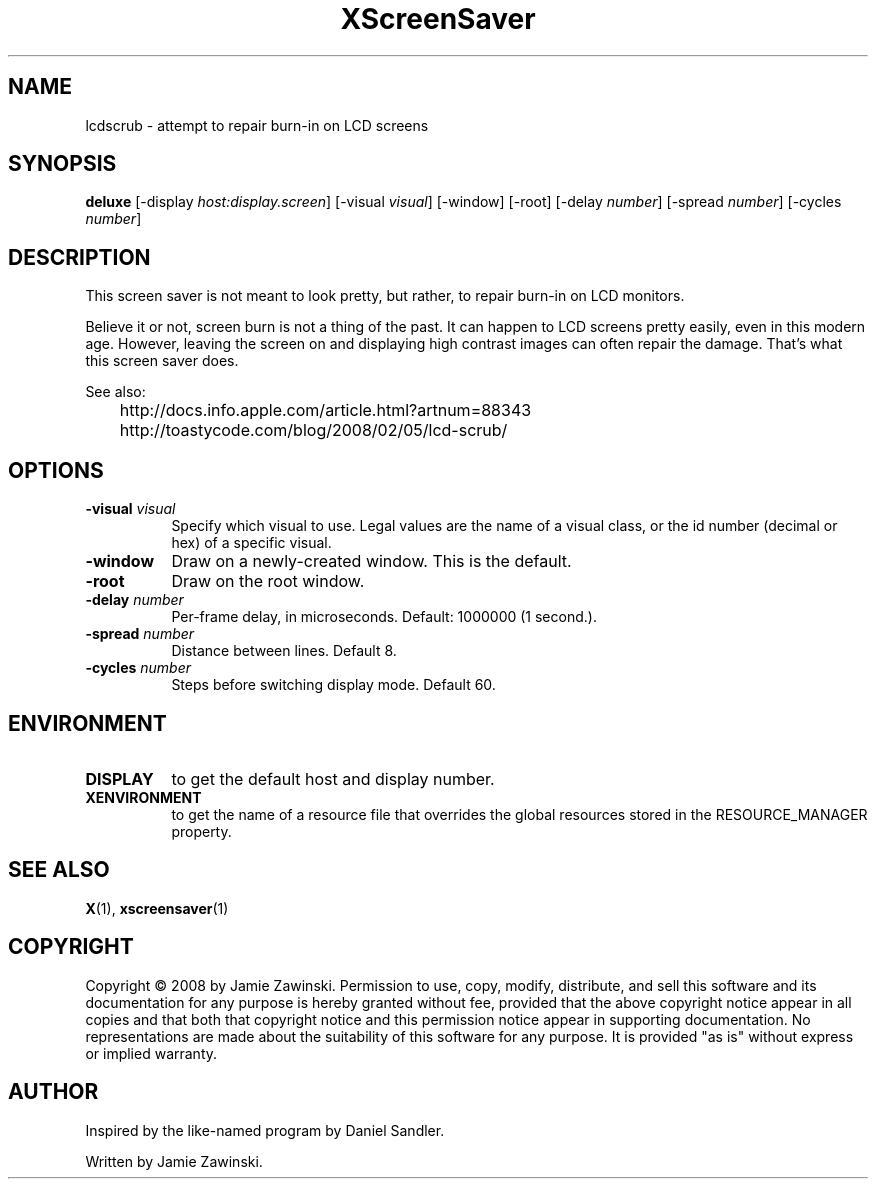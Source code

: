 .TH XScreenSaver 1 "" "X Version 11"
.SH NAME
lcdscrub - attempt to repair burn-in on LCD screens
.SH SYNOPSIS
.B deluxe
[\-display \fIhost:display.screen\fP]
[\-visual \fIvisual\fP]
[\-window]
[\-root]
[\-delay \fInumber\fP]
[\-spread \fInumber\fP]
[\-cycles \fInumber\fP]
.SH DESCRIPTION
This screen saver is not meant to look pretty, but rather, to
repair burn-in on LCD monitors.

Believe it or not, screen burn is not a thing of the past.
It can happen to LCD screens pretty easily, even in this modern age.
However, leaving the screen on and displaying high contrast images
can often repair the damage.  That's what this screen saver does.

See also:

	http://docs.info.apple.com/article.html?artnum=88343
	http://toastycode.com/blog/2008/02/05/lcd-scrub/
.SH OPTIONS
.TP 8
.B \-visual \fIvisual\fP
Specify which visual to use.  Legal values are the name of a visual class,
or the id number (decimal or hex) of a specific visual.
.TP 8
.B \-window
Draw on a newly-created window.  This is the default.
.TP 8
.B \-root
Draw on the root window.
.TP 8
.B \-delay \fInumber\fP
Per-frame delay, in microseconds.  Default: 1000000 (1 second.).
.TP 8
.B \-spread \fInumber\fP
Distance between lines.  Default 8.
.TP 8
.B \-cycles \fInumber\fP
Steps before switching display mode.  Default 60.
.SH ENVIRONMENT
.PP
.TP 8
.B DISPLAY
to get the default host and display number.
.TP 8
.B XENVIRONMENT
to get the name of a resource file that overrides the global resources
stored in the RESOURCE_MANAGER property.
.SH SEE ALSO
.BR X (1),
.BR xscreensaver (1)
.SH COPYRIGHT
Copyright \(co 2008 by Jamie Zawinski.  Permission to use, copy, modify, 
distribute, and sell this software and its documentation for any purpose is 
hereby granted without fee, provided that the above copyright notice appear 
in all copies and that both that copyright notice and this permission notice
appear in supporting documentation.  No representations are made about the 
suitability of this software for any purpose.  It is provided "as is" without
express or implied warranty.
.SH AUTHOR
Inspired by the like-named program by Daniel Sandler.

Written by Jamie Zawinski.
